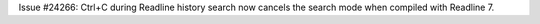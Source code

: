 Issue #24266: Ctrl+C during Readline history search now cancels the search
mode when compiled with Readline 7.